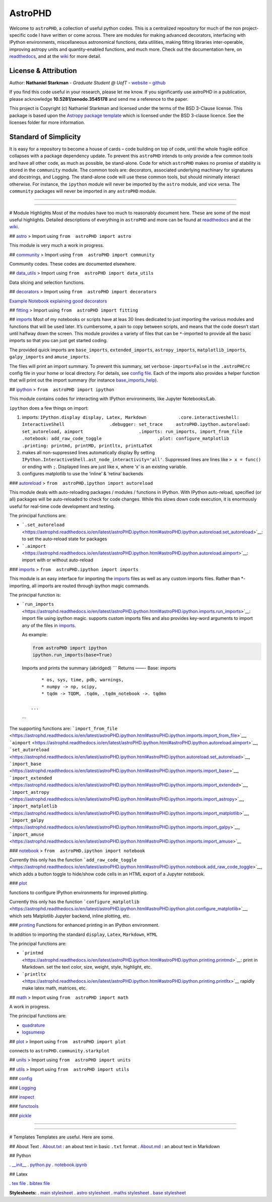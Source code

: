 AstroPHD
========

.. container::

   |astropy| |Build Status| |Documentation Status| |License| |Code
   style: black|

Welcome to ``astroPHD``, a collection of useful python codes. This is a
centralized repository for much of the non project-specific code I have
written or come across. There are modules for making advanced
decorators, interfacing with IPython environments, miscellaneous
astronomical functions, data utilities, making fitting libraries
inter-operable, improving astropy units and quantity-enabled functions,
and much more. Check out the documentation here, on
`readthedocs <https://readthedocs.org/projects/astrophd/badge/?version=latest>`__,
and at the `wiki <https://github.com/nstarman/astroPHD/wiki>`__ for more
detail.


License & Attribution
---------------------

Author: **Nathaniel Starkman** - *Graduate Student @ UofT* -
`website <http://www.astro.utoronto.ca/~starkman/>`__ –
`github <https://github.com/nstarman>`__

If you find this code useful in your research, please let me know. If
you significantly use astroPHD in a publication, please acknowledge
**10.5281/zenodo.3545178** and send me a reference to the paper.

This project is Copyright (c) Nathaniel Starkman and licensed under
the terms of the BSD 3-Clause license. This package is based upon
the `Astropy package template <https://github.com/astropy/package-template>`_
which is licensed under the BSD 3-clause licence. See the licenses folder for
more information.


Standard of Simplicity
----------------------

It is easy for a repository to become a house of cards – code building
on top of code, until the whole fragile edifice collapses with a package
dependency update. To prevent this ``astroPHD`` intends to only provide
a few common tools and have all other code, as much as possible, be
stand-alone. Code for which ``astroPHD`` makes no promise of stability
is stored in the ``community`` module. The common tools are: decorators,
associated underlying machinary for signatures and docstrings, and
Logging. The stand-alone code will use these common tools, but should
minimally interact otherwise. For instance, the ``ipython`` module will
never be imported by the ``astro`` module, and vice versa. The
``community`` packages will never be imported in any ``astroPHD``
module.

--------------

--------------

# Module Highlights Most of the modules have too much to reasonably
document here. These are some of the most useful highlights. Detailed
descriptions of everything in ``astroPHD`` and more can be found at
`readthedocs <https://readthedocs.org/projects/astrophd/badge/?version=latest>`__
and at the `wiki <https://github.com/nstarman/astroPHD/wiki>`__.

##
`astro <https://astrophd.readthedocs.io/en/latest/astroPHD.astro.html#astrophd-astro-package>`__
> Import using ``from  astroPHD import astro``

This module is very much a work in progress.

##
`community <https://astrophd.readthedocs.io/en/latest/astroPHD.community.html#astrophd-community-package>`__
> Import using ``from  astroPHD import community``

Community codes. These codes are documented elsewhere.

##
`data_utils <https://astrophd.readthedocs.io/en/latest/astroPHD.data_utils.html#astrophd-data-utils-package>`__
> Import using ``from  astroPHD import data_utils``

Data slicing and selection functions.

##
`decorators <https://astrophd.readthedocs.io/en/latest/astroPHD.decorators.html#astrophd-decorators-package>`__
> Import using ``from  astroPHD import decorators``

`Example Notebook explaining good
decorators <examples/making_decorators.ipynb>`__

##
`fitting <https://astrophd.readthedocs.io/en/latest/astroPHD.fitting.html#astrophd-fitting-package>`__
> Import using ``from  astroPHD import fitting``

##
`imports <https://astrophd.readthedocs.io/en/latest/astroPHD.imports.html#astrophd-imports-package>`__
Most of my notebooks or scripts have at leas 30 lines dedicated to just
importing the various modules and functions that will be used later.
It’s cumbersome, a pain to copy between scripts, and means that the code
doesn’t start until halfway down the screen. This module provides a
variety of files that can be ``*``-imported to provide all the basic
imports so that you can just get started coding.

The provided quick imports are ``base_imports``, ``extended_imports``,
``astropy_imports``, ``matplotlib_imports``, ``galpy_imports`` and
``amuse_imports``.

The files will print an import summary. To prevent this summary, set
``verbose-imports=False`` in the ``.astroPHCrc`` config file in your
home or local directory. For details, see `config
file <#config-file>`__. Each of the imports also provides a helper
function that will print out the import summary (for instance
`base_imports_help <https://astrophd.readthedocs.io/en/latest/astroPHD.imports.html#astroPHD.imports.base.base_imports_help>`__).

##
`ipython <https://astrophd.readthedocs.io/en/latest/astroPHD.ipython.html#astrophd-ipython-package>`__
> ``from  astroPHD import ipython``

This module contains codes for interacting with IPython environments,
like Jupyter Notebooks/Lab.

``ipython`` does a few things on import:

1. imports:
   ``IPython.display display, Latex, Markdown            .core.interactiveshell: InteractiveShell                 .debugger: set_trace     astroPHD.ipython.autoreload: set_autoreload, aimport                     .imports: run_imports, import_from_file                     .notebook: add_raw_code_toggle                     .plot: configure_matplotlib                     .printing: printmd, printMD, printltx, printLaTeX``

2. makes all non-suppressed lines automatically display By setting
   ``IPython.InteractiveShell.ast_node_interactivity='all'``. Suppressed
   lines are lines like ``> x = func()`` or ending with ``;``. Displayed
   lines are just like ``x``, where ‘x’ is an existing variable.

3. configures matplotlib to use the ‘inline’ & ‘retina’ backends

###
`autoreload <https://astrophd.readthedocs.io/en/latest/astroPHD.ipython.html#module-astroPHD.ipython.autoreload>`__
> ``from  astroPHD.ipython import autoreload``

This module deals with auto-reloading packages / modules / functions in
IPython. With IPython auto-reload, specified (or all) packages will be
auto-reloaded to check for code changes. While this slows down code
execution, it is enormously useful for real-time code development and
testing.

The principal functions are:

-  ```.set_autoreload`` <https://astrophd.readthedocs.io/en/latest/astroPHD.ipython.html#astroPHD.ipython.autoreload.set_autoreload>`__:
   to set the auto-reload state for packages

-  ```.aimport`` <https://astrophd.readthedocs.io/en/latest/astroPHD.ipython.html#astroPHD.ipython.autoreload.aimport>`__:
   import with or without auto-reload

###
`imports <https://astrophd.readthedocs.io/en/latest/astroPHD.ipython.html#module-astroPHD.ipython.imports>`__
> ``from  astroPHD.ipython import imports``

This module is an easy interface for importing the
`imports <#imports>`__ files as well as any custom imports files. Rather
than \*-importing, all imports are routed through ipython magic
commands.

The principal function is:

-  ```run_imports`` <https://astrophd.readthedocs.io/en/latest/astroPHD.ipython.html#astroPHD.ipython.imports.run_imports>`__:
   import file using ipython magic. supports custom imports files and
   also provides key-word arguments to import any of the files in
   `imports <#imports>`__.

   As example:

   .. code:: python

      from astroPHD import ipython
      ipython.run_imports(base=True)

   Imports and prints the summary (abridged) \``\` Returns ——- Base:
   imports

   ::

            * os, sys, time, pdb, warnings,
            * numpy -> np, scipy,
            * tqdm -> TQDM, .tqdm, .tqdm_notebook ->. tqdmn

        ...

   \``\`

The supporting functions are:
```import_from_file`` <https://astrophd.readthedocs.io/en/latest/astroPHD.ipython.html#astroPHD.ipython.imports.import_from_file>`__,
```aimport`` <https://astrophd.readthedocs.io/en/latest/astroPHD.ipython.html#astroPHD.ipython.autoreload.aimport>`__,
```set_autoreload`` <https://astrophd.readthedocs.io/en/latest/astroPHD.ipython.html#astroPHD.ipython.autoreload.set_autoreload>`__,
```import_base`` <https://astrophd.readthedocs.io/en/latest/astroPHD.ipython.html#astroPHD.ipython.imports.import_base>`__,
```import_extended`` <https://astrophd.readthedocs.io/en/latest/astroPHD.ipython.html#astroPHD.ipython.imports.import_extended>`__,
```import_astropy`` <https://astrophd.readthedocs.io/en/latest/astroPHD.ipython.html#astroPHD.ipython.imports.import_astropy>`__,
```import_matplotlib`` <https://astrophd.readthedocs.io/en/latest/astroPHD.ipython.html#astroPHD.ipython.imports.import_matplotlib>`__,
```import_galpy`` <https://astrophd.readthedocs.io/en/latest/astroPHD.ipython.html#astroPHD.ipython.imports.import_galpy>`__,
```import_amuse`` <https://astrophd.readthedocs.io/en/latest/astroPHD.ipython.html#astroPHD.ipython.imports.import_amuse>`__

###
`notebook <https://astrophd.readthedocs.io/en/latest/astroPHD.ipython.html#astroPHD.ipython.notebook>`__
> ``from  astroPHD.ipython import notebook``

Currently this only has the function
```add_raw_code_toggle`` <https://astrophd.readthedocs.io/en/latest/astroPHD.ipython.html#astroPHD.ipython.notebook.add_raw_code_toggle>`__,
which adds a button toggle to hide/show code cells in an HTML export of
a Jupyter notebook.

###
`plot <https://astrophd.readthedocs.io/en/latest/astroPHD.ipython.html#astroPHD.ipython.plot>`__

functions to configure IPython environments for improved plotting.

Currently this only has the function
```configure_matplotlib`` <https://astrophd.readthedocs.io/en/latest/astroPHD.ipython.html#astroPHD.ipython.plot.configure_matplotlib>`__,
which sets Matplotlib Jupyter backend, inline plotting, etc.

###
`printing <https://astrophd.readthedocs.io/en/latest/astroPHD.ipython.html#astroPHD.ipython.printing>`__
Functions for enhanced printing in an IPython environment.

In addition to importing the standard ``display``, ``Latex``,
``Markdown``, ``HTML``

The principal functions are:

-  ```printmd`` <https://astrophd.readthedocs.io/en/latest/astroPHD.ipython.html#astroPHD.ipython.printing.printmd>`__:
   print in Markdown. set the text color, size, weight, style,
   highlight, etc.

-  ```printltx`` <https://astrophd.readthedocs.io/en/latest/astroPHD.ipython.html#astroPHD.ipython.printing.printltx>`__
   rapidly make latex math, matrices, etc.

##
`math <https://astrophd.readthedocs.io/en/latest/astroPHD.imports.html#astrophd-imports-package>`__
> Import using ``from  astroPHD import math``

A work in progress.

The principal functions are:

-  `quadrature <https://astrophd.readthedocs.io/en/latest/astroPHD.math.html#astroPHD.math.math.quadrature>`__

-  `logsumexp <https://astrophd.readthedocs.io/en/latest/astroPHD.math.html#astroPHD.math.math.quadrature>`__

##
`plot <https://astrophd.readthedocs.io/en/latest/astroPHD.imports.html#astrophd-imports-package>`__
> Import using ``from  astroPHD import plot``

connects to ``astroPHD.community.starkplot``

##
`units <https://astrophd.readthedocs.io/en/latest/astroPHD.imports.html#astrophd-imports-package>`__
> Import using ``from  astroPHD import units``

##
`utils <https://astrophd.readthedocs.io/en/latest/astroPHD.imports.html#astrophd-imports-package>`__
> Import using ``from  astroPHD import utils``

###
`config <https://astrophd.readthedocs.io/en/latest/astroPHD.utils.html#module-astroPHD.utils.config>`__

###
`Logging <https://astrophd.readthedocs.io/en/latest/astroPHD.utils.logging.html#astrophd-utils-logging-package>`__

###
`inspect <https://astrophd.readthedocs.io/en/latest/astroPHD.utils.inspect.html#astrophd-utils-inspect-package>`__

###
`functools <https://astrophd.readthedocs.io/en/latest/astroPHD.utils.html#module-astroPHD.utils.functools>`__

###
`pickle <https://astrophd.readthedocs.io/en/latest/astroPHD.utils.html#module-astroPHD.utils.pickle>`__

--------------

--------------

# Templates Templates are useful. Here are some.

## About Text . `About.txt <templates/ABOUT/ABOUT.txt>`__ : an about
text in basic ``.txt`` format . `About.md <templates/ABOUT/ABOUT.md>`__
: an about text in Markdown

## Python

. `\__init_\_ <templates/python/__init__.py>`__ .
`python.py <templates/python/python.py>`__ .
`notebook.ipynb <templates/python/notebook.ipynb>`__

## Latex

. `tex file <templates/latex/main.tex>`__ . `bibtex
file <templates/latex/main.bib>`__

**Stylesheets:** . `main stylesheet <templates/latex/util/main.cls>`__ .
`astro stylesheet <templates/latex/util/astro.cls>`__ . `maths
stylesheet <templates/latex/util/maths.cls>`__ . `base
stylesheet <templates/latex/util/base.cls>`__

.. |astropy| image:: http://img.shields.io/badge/powered%20by-AstroPy-orange.svg?style=flat
   :target: http://www.astropy.org/
.. |Build Status| image:: https://travis-ci.org/nstarman/astroPHD.svg?branch=master
   :target: https://travis-ci.org/nstarman/astroPHD
.. |Documentation Status| image:: https://readthedocs.org/projects/astrophd/badge/?version=latest
   :target: https://astrophd.readthedocs.io/en/latest/?badge=latest
.. |License| image:: https://img.shields.io/badge/License-BSD%203--Clause-blue.svg
   :target: https://opensource.org/licenses/BSD-3-Clause
.. |Code style: black| image:: https://img.shields.io/badge/code%20style-black-000000.svg
   :target: https://github.com/psf/black
.. |DOI| image:: https://zenodo.org/badge/DOI/10.5281/zenodo.3545178.svg
   :target: https://doi.org/10.5281/zenodo.3545178
